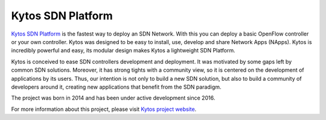 Kytos SDN Platform
##################

|Experimental| |Tag| |Release| |License| |Build| |Coverage| |Quality|

`Kytos SDN Platform <https://kytos.io>`_ is the fastest way to deploy an SDN
Network. With this you can deploy a basic OpenFlow controller or your own
controller. Kytos was designed to be easy to install, use, develop and share
Network Apps (NApps). Kytos is incredibly powerful and easy, its modular design
makes Kytos a lightweight SDN Platform.

Kytos is conceived to ease SDN controllers development and deployment. It was
motivated by some gaps left by common SDN solutions. Moreover, it has strong
tights with a community view, so it is centered on the development of
applications by its users. Thus, our intention is not only to build a new SDN
solution, but also to build a community of developers around it, creating new
applications that benefit from the SDN paradigm.

The project was born in 2014 and has been under active development since
2016.

For more information about this project, please visit `Kytos project website
<https://kytos.io/>`_.


.. TAGs

.. |Experimental| image:: https://img.shields.io/badge/stability-experimental-orange.svg
   :target: https://github.com/kytos
.. |Tag| image:: https://img.shields.io/github/tag/kytos/kytos.svg
   :target: https://github.com/kytos/kytos/tags
.. |Release| image:: https://img.shields.io/github/release/kytos/kytos.svg
   :target: https://github.com/kytos/kytos/releases
.. |Tests| image:: https://travis-ci.org/kytos/kytos.svg?branch=master
   :target: https://travis-ci.org/kytos/kytos
.. |License| image:: https://img.shields.io/github/license/kytos/kytos.svg
   :target: https://github.com/kytos/kytos/blob/master/LICENSE
.. |Build| image:: https://scrutinizer-ci.com/g/kytos/kytos/badges/build.png?b=master
  :alt: Build status
  :target: https://scrutinizer-ci.com/g/kytos/kytos/?branch=master
.. |Coverage| image:: https://scrutinizer-ci.com/g/kytos/kytos/badges/coverage.png?b=master
  :alt: Code coverage
  :target: https://scrutinizer-ci.com/g/kytos/kytos/?branch=master
.. |Quality| image:: https://scrutinizer-ci.com/g/kytos/kytos/badges/quality-score.png?b=master
  :alt: Code-quality score
  :target: https://scrutinizer-ci.com/g/kytos/kytos/?branch=master
